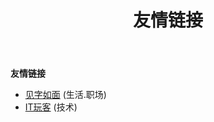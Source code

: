 #+TITLE: 友情链接
#+STARTUP: content
#+OPTIONS: toc:nil H:2 num:2 title:nil
#+TOC: headlines:2

*友情链接*
 * [[https://hiwannz.com][见字如面]] (生活.职场)
 * [[https://www.91the.top][IT玩客]] (技术)
